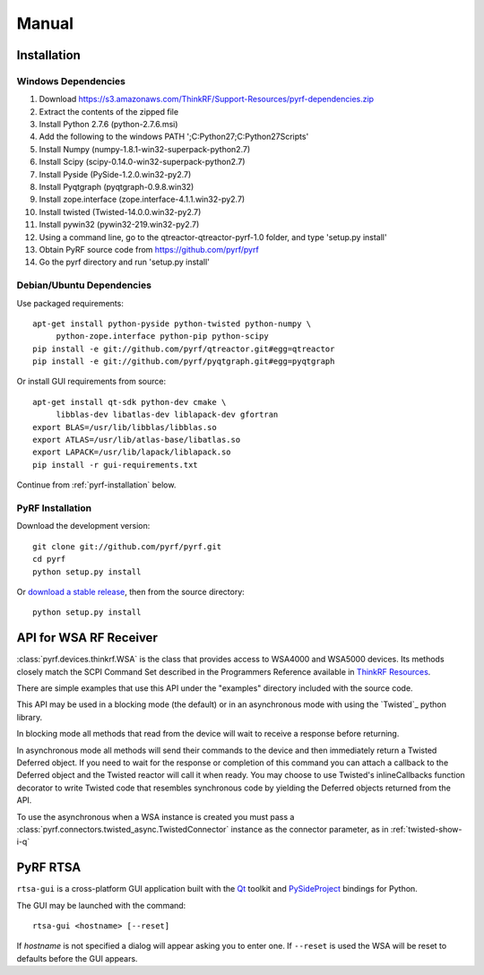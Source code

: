 Manual
======

.. image:: pyrf_logo.png
   :alt: PyRF logo

Installation
------------


Windows Dependencies
~~~~~~~~~~~~~~~~~~~~

1. Download https://s3.amazonaws.com/ThinkRF/Support-Resources/pyrf-dependencies.zip
2. Extract the contents of the zipped file
3. Install Python 2.7.6 (python-2.7.6.msi)
4. Add the following to the windows PATH ';C:\Python27;C:\Python27\Scripts'
5. Install Numpy (numpy-1.8.1-win32-superpack-python2.7)
6. Install Scipy (scipy-0.14.0-win32-superpack-python2.7)
7. Install Pyside (PySide-1.2.0.win32-py2.7)
8. Install Pyqtgraph (pyqtgraph-0.9.8.win32)
9. Install zope.interface (zope.interface-4.1.1.win32-py2.7)
10. Install twisted (Twisted-14.0.0.win32-py2.7)
11. Install pywin32 (pywin32-219.win32-py2.7)
12. Using a command line, go to the qtreactor-qtreactor-pyrf-1.0 folder, and type 'setup.py install'
13. Obtain PyRF source code from https://github.com/pyrf/pyrf
14. Go the pyrf directory and run 'setup.py install'

Debian/Ubuntu Dependencies
~~~~~~~~~~~~~~~~~~~~~~~~~~

Use packaged requirements::

   apt-get install python-pyside python-twisted python-numpy \
   	python-zope.interface python-pip python-scipy
   pip install -e git://github.com/pyrf/qtreactor.git#egg=qtreactor
   pip install -e git://github.com/pyrf/pyqtgraph.git#egg=pyqtgraph

Or install GUI requirements from source::

   apt-get install qt-sdk python-dev cmake \
	libblas-dev libatlas-dev liblapack-dev gfortran
   export BLAS=/usr/lib/libblas/libblas.so
   export ATLAS=/usr/lib/atlas-base/libatlas.so
   export LAPACK=/usr/lib/lapack/liblapack.so
   pip install -r gui-requirements.txt

Continue from :ref:`pyrf-installation` below.

.. _pyrf-installation:

PyRF Installation
~~~~~~~~~~~~~~~~~

Download the development version::

   git clone git://github.com/pyrf/pyrf.git
   cd pyrf
   python setup.py install

Or `download a stable release <https://github.com/pyrf/pyrf/releases>`_, then
from the source directory::

   python setup.py install


API for WSA RF Receiver
-----------------------

:class:`pyrf.devices.thinkrf.WSA` is the class that provides access
to WSA4000 and WSA5000 devices.
Its methods closely match the SCPI Command Set described in the
Programmers Reference available in
`ThinkRF Resources <http://www.thinkrf.com/resources>`_.

There are simple examples that use this API under the "examples" directory
included with the source code.

This API may be used in a blocking mode (the default) or in an asynchronous
mode with using the `Twisted`_ python library.

In blocking mode all methods that read from the device will wait
to receive a response before returning.

In asynchronous mode all methods will send their commands to the device and
then immediately return a Twisted Deferred object.  If you need to wait for
the response or completion of this command you can attach a callback to the
Deferred object and the Twisted reactor will call it when ready.  You may
choose to use Twisted's inlineCallbacks function decorator to write Twisted
code that resembles synchronous code by yielding the Deferred objects
returned from the API.

To use the asynchronous when a WSA instance is created
you must pass a :class:`pyrf.connectors.twisted_async.TwistedConnector`
instance as the connector parameter, as in :ref:`twisted-show-i-q`


.. _demo-gui:

PyRF RTSA
---------

.. image:: rtsa-gui.png
   :alt: rtsa-gui screen shot

.. image:: rtsa-gui-2.png
   :alt: rtsa-gui screen shot

``rtsa-gui`` is a cross-platform GUI application built with the
Qt_ toolkit and PySideProject_ bindings for Python.

.. _Qt: http://qt.digia.com/
.. _PySideProject: http://qt-project.org/wiki/PySide

The GUI may be launched with the command::

  rtsa-gui <hostname> [--reset]

If *hostname* is not specified a dialog will appear asking you to enter one.
If ``--reset`` is used the WSA will be reset to defaults before the GUI
appears.

